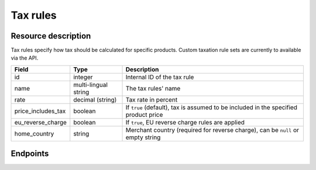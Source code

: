 .. _rest-taxrules:

Tax rules
=========

Resource description
--------------------

Tax rules specify how tax should be calculated for specific products. Custom taxation rule sets are currently to
available via the API.

.. rst-class:: rest-resource-table

===================================== ========================== =======================================================
Field                                 Type                       Description
===================================== ========================== =======================================================
id                                    integer                    Internal ID of the tax rule
name                                  multi-lingual string       The tax rules' name
rate                                  decimal (string)           Tax rate in percent
price_includes_tax                    boolean                    If ``true`` (default), tax is assumed to be included in
                                                                 the specified product price
eu_reverse_charge                     boolean                    If ``true``, EU reverse charge rules are applied
home_country                          string                     Merchant country (required for reverse charge), can be
                                                                 ``null`` or empty string
===================================== ========================== =======================================================


Endpoints
---------

.. http:get:: /api/v1/organizers/(organizer)/events/(event)/taxrules/

   Returns a list of all tax rules configured for an event.

   **Example request**:

   .. sourcecode:: http

      GET /api/v1/organizers/bigevents/events/sampleconf/taxrules/ HTTP/1.1
      Host: pretix.eu
      Accept: application/json, text/javascript

   **Example response**:

   .. sourcecode:: http

      HTTP/1.1 200 OK
      Vary: Accept
      Content-Type: application/json

      {
        "count": 1,
        "next": null,
        "previous": null,
        "results": [
          {
            "id": 1,
            "name": {"en": "VAT"},
            "rate": "19.00",
            "price_includes_tax": true,
            "eu_reverse_charge": false,
            "home_country": "DE"
          }
        ]
      }

   :query page: The page number in case of a multi-page result set, default is 1
   :param organizer: The ``slug`` field of a valid organizer
   :param event: The ``slug`` field of the event to fetch
   :statuscode 200: no error
   :statuscode 401: Authentication failure
   :statuscode 403: The requested organizer does not exist **or** you have no permission to view it.

.. http:get:: /api/v1/organizers/(organizer)/events/(event)/taxrules/(id)/

   Returns information on one tax rule, identified by its ID.

   **Example request**:

   .. sourcecode:: http

      GET /api/v1/organizers/bigevents/events/sampleconf/taxrules/1/ HTTP/1.1
      Host: pretix.eu
      Accept: application/json, text/javascript

   **Example response**:

   .. sourcecode:: http

      HTTP/1.1 200 OK
      Vary: Accept
      Content-Type: application/json

      {
        "id": 1,
        "name": {"en": "VAT"},
        "rate": "19.00",
        "price_includes_tax": true,
        "eu_reverse_charge": false,
        "home_country": "DE"
      }

   :param organizer: The ``slug`` field of the organizer to fetch
   :param event: The ``slug`` field of the event to fetch
   :param id: The ``id`` field of the tax rule to fetch
   :statuscode 200: no error
   :statuscode 401: Authentication failure
   :statuscode 403: The requested organizer/event/rule does not exist **or** you have no permission to view it.

.. http:post:: /api/v1/organizers/(organizer)/events/(event)/taxrules/

   Create a new tax rule.

   **Example request**:

   .. sourcecode:: http

      POST /api/v1/organizers/bigevents/events/sampleconf/taxrules/ HTTP/1.1
      Host: pretix.eu
      Accept: application/json, text/javascript
      Content-Type: application/json
      Content-Length: 166

      {
        "name": {"en": "VAT"},
        "rate": "19.00",
        "price_includes_tax": true,
        "eu_reverse_charge": false,
        "home_country": "DE"
      }

   **Example response**:

   .. sourcecode:: http

      HTTP/1.1 201 Created
      Vary: Accept
      Content-Type: application/json

      {
        "id": 1,
        "name": {"en": "VAT"},
        "rate": "19.00",
        "price_includes_tax": true,
        "eu_reverse_charge": false,
        "home_country": "DE"
      }

   :param organizer: The ``slug`` field of the organizer to create a tax rule for
   :param event: The ``slug`` field of the event to create a tax rule for
   :statuscode 201: no error
   :statuscode 400: The tax rule could not be created due to invalid submitted data.
   :statuscode 401: Authentication failure
   :statuscode 403: The requested organizer/event does not exist **or** you have no permission to create tax rules.


.. http:patch:: /api/v1/organizers/(organizer)/events/(event)/taxrules/(id)/

   Update a tax rule. You can also use ``PUT`` instead of ``PATCH``. With ``PUT``, you have to provide all fields of
   the resource, other fields will be reset to default. With ``PATCH``, you only need to provide the fields that you
   want to change.

   **Example request**:

   .. sourcecode:: http

      PATCH /api/v1/organizers/bigevents/events/sampleconf/taxrules/1/ HTTP/1.1
      Host: pretix.eu
      Accept: application/json, text/javascript
      Content-Type: application/json
      Content-Length: 34

      {
        "rate": "20.00",
      }

   **Example response**:

   .. sourcecode:: http

      HTTP/1.1 200 OK
      Vary: Accept
      Content-Type: text/javascript

      {
        "id": 1,
        "name": {"en": "VAT"},
        "rate": "20.00",
        "price_includes_tax": true,
        "eu_reverse_charge": false,
        "home_country": "DE"
      }

   :param organizer: The ``slug`` field of the organizer to modify
   :param event: The ``slug`` field of the event to modify
   :param id: The ``id`` field of the tax rule to modify
   :statuscode 200: no error
   :statuscode 400: The tax rule could not be modified due to invalid submitted data.
   :statuscode 401: Authentication failure
   :statuscode 403: The requested organizer/event/rule does not exist **or** you have no permission to change it.


.. http:delete:: /api/v1/organizers/(organizer)/events/(event)/taxrules/(id)/

   Delete a tax rule. Note that tax rules can only be deleted if they are not in use for any products, settings
   or orders. If you cannot delete a tax rule, this method will return a ``403`` status code and you can only
   discontinue using it everywhere else.

   **Example request**:

   .. sourcecode:: http

      DELETE /api/v1/organizers/bigevents/events/sampleconf/taxrules/1/ HTTP/1.1
      Host: pretix.eu
      Accept: application/json, text/javascript

   **Example response**:

   .. sourcecode:: http

      HTTP/1.1 204 No Content
      Vary: Accept

   :param organizer: The ``slug`` field of the organizer to modify
   :param event: The ``slug`` field of the event to modify
   :param id: The ``id`` field of the tax rule to delete
   :statuscode 204: no error
   :statuscode 401: Authentication failure
   :statuscode 403: The requested organizer/event/rule does not exist **or** you have no permission to change it **or** this tax rule cannot be deleted since it is currently in use.
